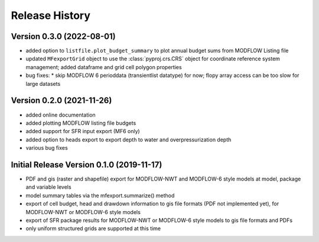 ===============
Release History
===============

Version 0.3.0 (2022-08-01)
----------------------------
* added option to ``listfile.plot_budget_summary`` to plot annual budget sums from MODFLOW Listing file
* updated ``MFexportGrid`` object to use the :class:`pyproj.crs.CRS` object for coordinate reference system management; added dataframe and grid cell polygon properties
* bug fixes:
  * skip MODFLOW 6 perioddata (transientlist datatype) for now; flopy array access can be too slow for large datasets

Version 0.2.0 (2021-11-26)
----------------------------
* added online documentation
* added plotting MODFLOW listing file budgets
* added support for SFR input export (MF6 only)
* added option to heads export to export depth to water and overpressurization depth
* various bug fixes

Initial Release Version 0.1.0 (2019-11-17)
-------------------------------------------
* PDF and gis (raster and shapefile) export for MODFLOW-NWT and MODFLOW-6 style models at model, package and variable levels
* model summary tables via the mfexport.summarize() method
* export of cell budget, head and drawdown information to gis file formats (PDF not implemented yet), for MODFLOW-NWT or MODFLOW-6 style models
* export of SFR package results for MODFLOW-NWT or MODFLOW-6 style models to gis file formats and PDFs
* only uniform structured grids are supported at this time

